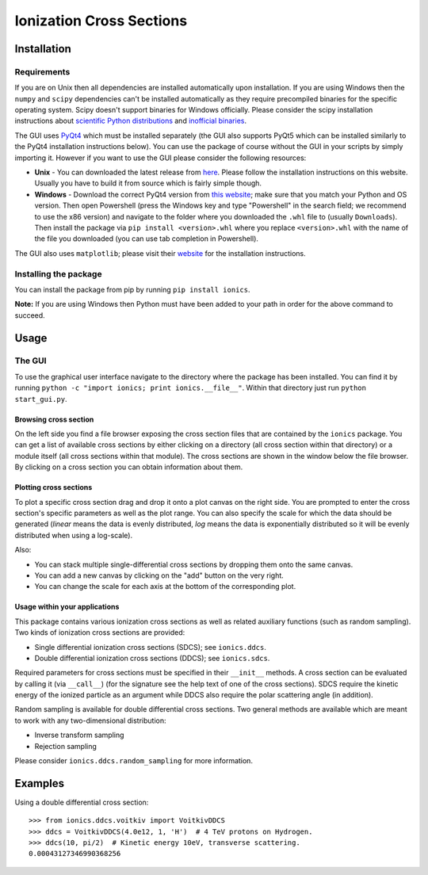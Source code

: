Ionization Cross Sections
=========================

Installation
------------

Requirements
~~~~~~~~~~~~

If you are on Unix then all dependencies are installed automatically upon installation. If you are
using Windows then the ``numpy`` and ``scipy`` dependencies can't be installed automatically as
they require precompiled binaries for the specific operating system. Scipy doesn't support
binaries for Windows officially. Please consider the scipy installation instructions about
`scientific Python distributions`_ and `inofficial binaries`_.

.. _scientific Python distributions: https://www.scipy.org/install.html#scientific-python-distributions
.. _inofficial binaries: https://www.scipy.org/install.html#windows-packages

The GUI uses PyQt4_ which must be installed separately (the GUI also supports PyQt5 which can be
installed similarly to the PyQt4 installation instructions below). You can use the package of course
without the GUI in your scripts by simply importing it. However if you want to use the GUI please
consider the following resources:

* **Unix** - You can downloaded the latest release from `here
  <https://www.riverbankcomputing.com/software/pyqt/download>`_. Please follow the installation
  instructions on this website. Usually you have to build it from source which is fairly simple though.

* **Windows** - Download the correct PyQt4 version from `this website <http://www.lfd.uci.edu/~gohlke/pythonlibs/#pyqt4>`_;
  make sure that you match your Python and OS version. Then open Powershell (press the Windows key
  and type "Powershell" in the search field; we recommend to use the x86 version) and navigate to
  the folder where you downloaded the ``.whl`` file to (usually ``Downloads``). Then install the
  package via ``pip install <version>.whl`` where you replace ``<version>.whl`` with the name of
  the file you downloaded (you can use tab completion in Powershell).

.. _PyQt4: https://www.riverbankcomputing.com/software/pyqt/intro

The GUI also uses ``matplotlib``; please visit their `website <https://matplotlib.org/users/installing.html>`_
for the installation instructions.


Installing the package
~~~~~~~~~~~~~~~~~~~~~~

You can install the package from pip by running ``pip install ionics``.

**Note:** If you are using Windows then Python must have been added to your path in order for the
above command to succeed.


Usage
-----

The GUI
~~~~~~~

To use the graphical user interface navigate to the directory where the package has been installed.
You can find it by running ``python -c "import ionics; print ionics.__file__"``. Within that
directory just run ``python start_gui.py``.

Browsing cross section
``````````````````````

On the left side you find a file browser exposing the cross section files that are contained by
the ``ionics`` package. You can get a list of available cross sections by either clicking
on a directory (all cross section within that directory) or a module itself (all cross sections
within that module). The cross sections are shown in the window below the file browser.
By clicking on a cross section you can obtain information about them.

Plotting cross sections
```````````````````````

To plot a specific cross section drag and drop it onto a plot canvas on the right side.
You are prompted to enter the cross section's specific parameters as well as the plot range.
You can also specify the scale for which the data should be generated (*linear* means the data is
evenly distributed, *log* means the data is exponentially distributed so it will be evenly
distributed when using a log-scale).

Also:

* You can stack multiple single-differential cross sections by dropping them onto the same canvas.
* You can add a new canvas by clicking on the "add" button on the very right.
* You can change the scale for each axis at the bottom of the corresponding plot.


Usage within your applications
``````````````````````````````

This package contains various ionization cross sections as well as related auxiliary functions
(such as random sampling). Two kinds of ionization cross sections are provided:

* Single differential ionization cross sections (SDCS); see ``ionics.ddcs``.
* Double differential ionization cross sections (DDCS); see ``ionics.sdcs``.

Required parameters for cross sections must be specified in their ``__init__`` methods. A cross
section can be evaluated by calling it (via ``__call__``) (for the signature see the help text of
one of the cross sections). SDCS require the kinetic energy of the ionized particle as an argument
while DDCS also require the polar scattering angle (in addition).

Random sampling is available for double differential cross sections. Two general methods are available
which are meant to work with any two-dimensional distribution:

* Inverse transform sampling
* Rejection sampling

Please consider ``ionics.ddcs.random_sampling`` for more information.


Examples
--------

Using a double differential cross section::

    >>> from ionics.ddcs.voitkiv import VoitkivDDCS
    >>> ddcs = VoitkivDDCS(4.0e12, 1, 'H')  # 4 TeV protons on Hydrogen.
    >>> ddcs(10, pi/2)  # Kinetic energy 10eV, transverse scattering.
    0.00043127346990368256



